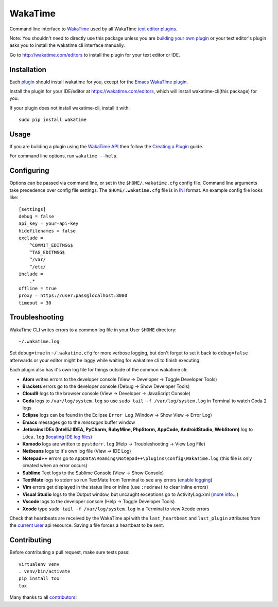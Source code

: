 WakaTime
========

.. image:: https://travis-ci.org/wakatime/wakatime.svg
    :target: https://travis-ci.org/wakatime/wakatime
    :alt: Tests

.. image:: https://coveralls.io/repos/wakatime/wakatime/badge.svg?branch=master&service=github
    :target: https://coveralls.io/github/wakatime/wakatime?branch=master
    :alt: Coverage

.. image:: https://badge.fury.io/py/wakatime.svg
    :target: https://pypi.python.org/pypi/wakatime
    :alt: Version

.. image:: https://gemnasium.com/badges/github.com/wakatime/wakatime.svg
    :target: https://gemnasium.com/github.com/wakatime/wakatime
    :alt: Dependencies

.. image:: https://wakaslack.herokuapp.com/badge.svg
    :target: https://wakaslack.herokuapp.com
    :alt: Slack


Command line interface to `WakaTime <https://wakatime.com/>`_ used by all WakaTime `text editor plugins <https://wakatime.com/editors>`_.

Note: You shouldn't need to directly use this package unless you are `building your own plugin <https://wakatime.com/help/misc/creating-plugin>`_ or your text editor's plugin asks you to install the wakatime cli interface manually.

Go to http://wakatime.com/editors to install the plugin for your text editor or IDE.


Installation
------------

Each `plugin <https://wakatime.com/editors>`_ should install wakatime for you, except for the `Emacs WakaTime plugin <https://github.com/wakatime/wakatime-mode>`_.

Install the plugin for your IDE/editor at https://wakatime.com/editors, which will install wakatime-cli(this package) for you.

If your plugin does not install wakatime-cli, install it with::

    sudo pip install wakatime


Usage
-----

If you are building a plugin using the `WakaTime API <https://wakatime.com/developers/>`_
then follow the `Creating a Plugin <https://wakatime.com/help/misc/creating-plugin>`_
guide.

For command line options, run ``wakatime --help``.


Configuring
-----------

Options can be passed via command line, or set in the ``$HOME/.wakatime.cfg``
config file. Command line arguments take precedence over config file settings.
The ``$HOME/.wakatime.cfg`` file is in `INI <http://en.wikipedia.org/wiki/INI_file>`_
format. An example config file looks like::

    [settings]
    debug = false
    api_key = your-api-key
    hidefilenames = false
    exclude =
        ^COMMIT_EDITMSG$
        ^TAG_EDITMSG$
        ^/var/
        ^/etc/
    include =
        .*
    offline = true
    proxy = https://user:pass@localhost:8080
    timeout = 30


Troubleshooting
---------------

WakaTime CLI writes errors to a common log file in your User ``$HOME`` directory::

    ~/.wakatime.log

Set ``debug=true`` in ``~/.wakatime.cfg`` for more verbose logging, but don't forget to set it back to ``debug=false`` afterwards or your editor might be laggy while waiting for wakatime cli to finish executing.

Each plugin also has it's own log file for things outside of the common wakatime cli:

* **Atom** writes errors to the developer console (View -> Developer -> Toggle Developer Tools)
* **Brackets** errors go to the developer console (Debug -> Show Developer Tools)
* **Cloud9** logs to the browser console (View -> Developer -> JavaScript Console)
* **Coda** logs to ``/var/log/system.log`` so use ``sudo tail -f /var/log/system.log`` in Terminal to watch Coda 2 logs
* **Eclipse** logs can be found in the Eclipse ``Error Log`` (Window -> Show View -> Error Log)
* **Emacs** messages go to the *messages* buffer window
* **Jetbrains IDEs (IntelliJ IDEA, PyCharm, RubyMine, PhpStorm, AppCode, AndroidStudio, WebStorm)** log to ``idea.log`` (`locating IDE log files <https://intellij-support.jetbrains.com/entries/23352446-Locating-IDE-log-files>`_)
* **Komodo** logs are written to ``pystderr.log`` (Help -> Troubleshooting -> View Log File)
* **Netbeans** logs to it's own log file (View -> IDE Log)
* **Notepad++** errors go to ``AppData\Roaming\Notepad++\plugins\config\WakaTime.log`` (this file is only created when an error occurs)
* **Sublime** Text logs to the Sublime Console (View -> Show Console)
* **TextMate** logs to stderr so run TextMate from Terminal to see any errors (`enable logging <https://github.com/textmate/textmate/wiki/Enable-Logging>`_)
* **Vim** errors get displayed in the status line or inline (use ``:redraw!`` to clear inline errors)
* **Visual Studio** logs to the Output window, but uncaught exceptions go to ActivityLog.xml (`more info... <http://blogs.msdn.com/b/visualstudio/archive/2010/02/24/troubleshooting-with-the-activity-log.aspx>`_)
* **Vscode** logs to the developer console (Help -> Toggle Developer Tools)
* **Xcode** type ``sudo tail -f /var/log/system.log`` in a Terminal to view Xcode errors

Check that heartbeats are received by the WakaTime api with the ``last_heartbeat`` and ``last_plugin`` attributes from the `current user <https://wakatime.com/api/v1/users/current>`_ api resource. Saving a file forces a heartbeat to be sent.


Contributing
------------

Before contributing a pull request, make sure tests pass::

    virtualenv venv
    . venv/bin/activate
    pip install tox
    tox

Many thanks to all `contributors <https://github.com/wakatime/wakatime/blob/master/AUTHORS>`_!
